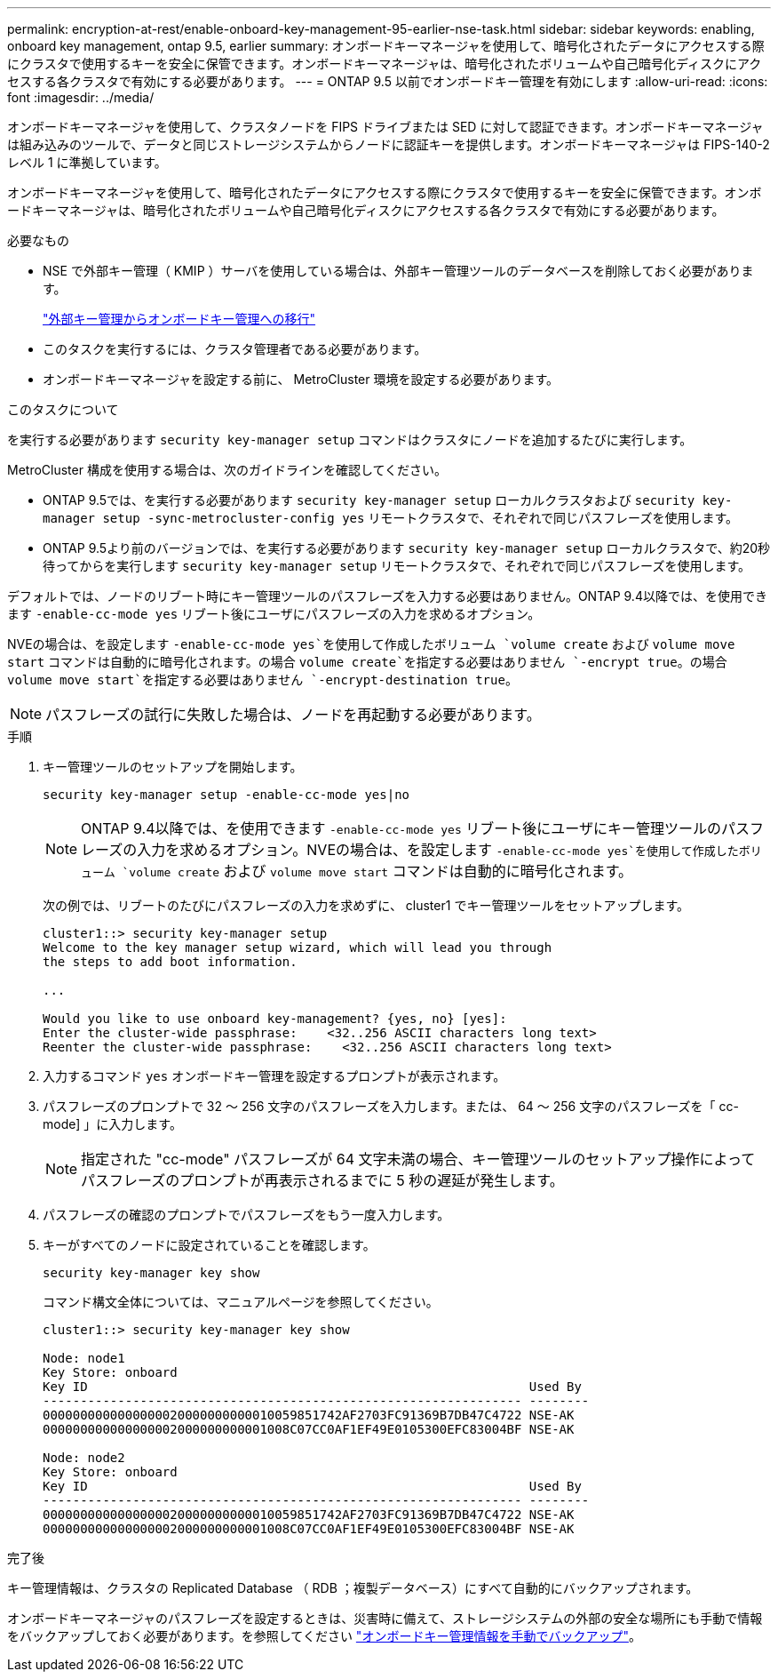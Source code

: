 ---
permalink: encryption-at-rest/enable-onboard-key-management-95-earlier-nse-task.html 
sidebar: sidebar 
keywords: enabling, onboard key management, ontap 9.5, earlier 
summary: オンボードキーマネージャを使用して、暗号化されたデータにアクセスする際にクラスタで使用するキーを安全に保管できます。オンボードキーマネージャは、暗号化されたボリュームや自己暗号化ディスクにアクセスする各クラスタで有効にする必要があります。 
---
= ONTAP 9.5 以前でオンボードキー管理を有効にします
:allow-uri-read: 
:icons: font
:imagesdir: ../media/


[role="lead"]
オンボードキーマネージャを使用して、クラスタノードを FIPS ドライブまたは SED に対して認証できます。オンボードキーマネージャは組み込みのツールで、データと同じストレージシステムからノードに認証キーを提供します。オンボードキーマネージャは FIPS-140-2 レベル 1 に準拠しています。

オンボードキーマネージャを使用して、暗号化されたデータにアクセスする際にクラスタで使用するキーを安全に保管できます。オンボードキーマネージャは、暗号化されたボリュームや自己暗号化ディスクにアクセスする各クラスタで有効にする必要があります。

.必要なもの
* NSE で外部キー管理（ KMIP ）サーバを使用している場合は、外部キー管理ツールのデータベースを削除しておく必要があります。
+
link:delete-key-management-database-task.html["外部キー管理からオンボードキー管理への移行"]

* このタスクを実行するには、クラスタ管理者である必要があります。
* オンボードキーマネージャを設定する前に、 MetroCluster 環境を設定する必要があります。


.このタスクについて
を実行する必要があります `security key-manager setup` コマンドはクラスタにノードを追加するたびに実行します。

MetroCluster 構成を使用する場合は、次のガイドラインを確認してください。

* ONTAP 9.5では、を実行する必要があります `security key-manager setup` ローカルクラスタおよび `security key-manager setup -sync-metrocluster-config yes` リモートクラスタで、それぞれで同じパスフレーズを使用します。
* ONTAP 9.5より前のバージョンでは、を実行する必要があります `security key-manager setup` ローカルクラスタで、約20秒待ってからを実行します `security key-manager setup` リモートクラスタで、それぞれで同じパスフレーズを使用します。


デフォルトでは、ノードのリブート時にキー管理ツールのパスフレーズを入力する必要はありません。ONTAP 9.4以降では、を使用できます `-enable-cc-mode yes` リブート後にユーザにパスフレーズの入力を求めるオプション。

NVEの場合は、を設定します `-enable-cc-mode yes`を使用して作成したボリューム `volume create` および `volume move start` コマンドは自動的に暗号化されます。の場合 `volume create`を指定する必要はありません `-encrypt true`。の場合 `volume move start`を指定する必要はありません `-encrypt-destination true`。

[NOTE]
====
パスフレーズの試行に失敗した場合は、ノードを再起動する必要があります。

====
.手順
. キー管理ツールのセットアップを開始します。
+
`security key-manager setup -enable-cc-mode yes|no`

+
[NOTE]
====
ONTAP 9.4以降では、を使用できます `-enable-cc-mode yes` リブート後にユーザにキー管理ツールのパスフレーズの入力を求めるオプション。NVEの場合は、を設定します `-enable-cc-mode yes`を使用して作成したボリューム `volume create` および `volume move start` コマンドは自動的に暗号化されます。

====
+
次の例では、リブートのたびにパスフレーズの入力を求めずに、 cluster1 でキー管理ツールをセットアップします。

+
[listing]
----
cluster1::> security key-manager setup
Welcome to the key manager setup wizard, which will lead you through
the steps to add boot information.

...

Would you like to use onboard key-management? {yes, no} [yes]:
Enter the cluster-wide passphrase:    <32..256 ASCII characters long text>
Reenter the cluster-wide passphrase:    <32..256 ASCII characters long text>
----
. 入力するコマンド `yes` オンボードキー管理を設定するプロンプトが表示されます。
. パスフレーズのプロンプトで 32 ～ 256 文字のパスフレーズを入力します。または、 64 ～ 256 文字のパスフレーズを「 cc-mode] 」に入力します。
+
[NOTE]
====
指定された "cc-mode" パスフレーズが 64 文字未満の場合、キー管理ツールのセットアップ操作によってパスフレーズのプロンプトが再表示されるまでに 5 秒の遅延が発生します。

====
. パスフレーズの確認のプロンプトでパスフレーズをもう一度入力します。
. キーがすべてのノードに設定されていることを確認します。
+
`security key-manager key show`

+
コマンド構文全体については、マニュアルページを参照してください。

+
[listing]
----
cluster1::> security key-manager key show

Node: node1
Key Store: onboard
Key ID                                                           Used By
---------------------------------------------------------------- --------
0000000000000000020000000000010059851742AF2703FC91369B7DB47C4722 NSE-AK
000000000000000002000000000001008C07CC0AF1EF49E0105300EFC83004BF NSE-AK

Node: node2
Key Store: onboard
Key ID                                                           Used By
---------------------------------------------------------------- --------
0000000000000000020000000000010059851742AF2703FC91369B7DB47C4722 NSE-AK
000000000000000002000000000001008C07CC0AF1EF49E0105300EFC83004BF NSE-AK
----


.完了後
キー管理情報は、クラスタの Replicated Database （ RDB ；複製データベース）にすべて自動的にバックアップされます。

オンボードキーマネージャのパスフレーズを設定するときは、災害時に備えて、ストレージシステムの外部の安全な場所にも手動で情報をバックアップしておく必要があります。を参照してください link:backup-key-management-information-manual-task.html["オンボードキー管理情報を手動でバックアップ"]。
